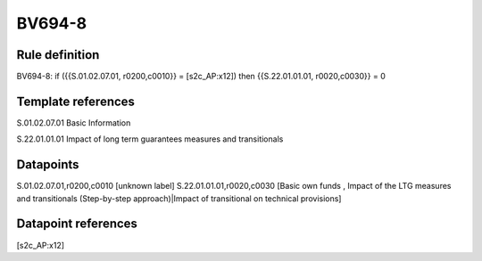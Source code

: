 =======
BV694-8
=======

Rule definition
---------------

BV694-8: if ({{S.01.02.07.01, r0200,c0010}} = [s2c_AP:x12]) then {{S.22.01.01.01, r0020,c0030}} = 0


Template references
-------------------

S.01.02.07.01 Basic Information

S.22.01.01.01 Impact of long term guarantees measures and transitionals


Datapoints
----------

S.01.02.07.01,r0200,c0010 [unknown label]
S.22.01.01.01,r0020,c0030 [Basic own funds , Impact of the LTG measures and transitionals (Step-by-step approach)|Impact of transitional on technical provisions]



Datapoint references
--------------------

[s2c_AP:x12]